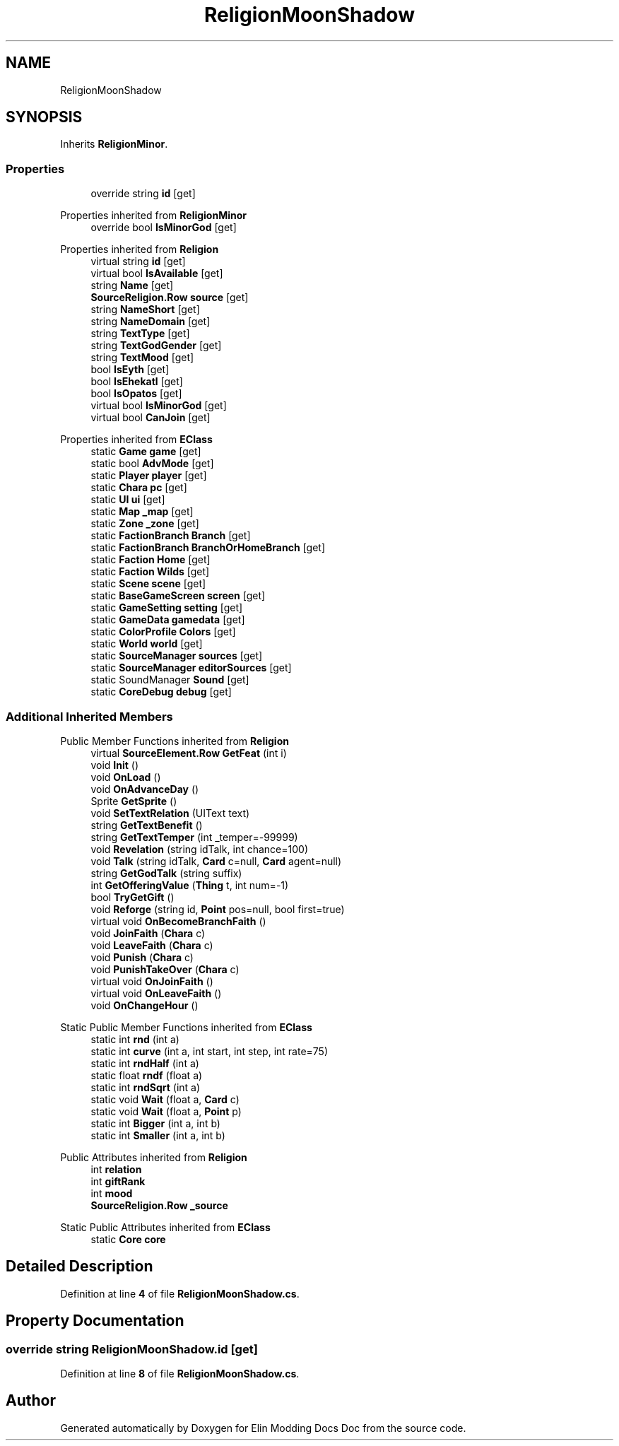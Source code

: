 .TH "ReligionMoonShadow" 3 "Elin Modding Docs Doc" \" -*- nroff -*-
.ad l
.nh
.SH NAME
ReligionMoonShadow
.SH SYNOPSIS
.br
.PP
.PP
Inherits \fBReligionMinor\fP\&.
.SS "Properties"

.in +1c
.ti -1c
.RI "override string \fBid\fP\fR [get]\fP"
.br
.in -1c

Properties inherited from \fBReligionMinor\fP
.in +1c
.ti -1c
.RI "override bool \fBIsMinorGod\fP\fR [get]\fP"
.br
.in -1c

Properties inherited from \fBReligion\fP
.in +1c
.ti -1c
.RI "virtual string \fBid\fP\fR [get]\fP"
.br
.ti -1c
.RI "virtual bool \fBIsAvailable\fP\fR [get]\fP"
.br
.ti -1c
.RI "string \fBName\fP\fR [get]\fP"
.br
.ti -1c
.RI "\fBSourceReligion\&.Row\fP \fBsource\fP\fR [get]\fP"
.br
.ti -1c
.RI "string \fBNameShort\fP\fR [get]\fP"
.br
.ti -1c
.RI "string \fBNameDomain\fP\fR [get]\fP"
.br
.ti -1c
.RI "string \fBTextType\fP\fR [get]\fP"
.br
.ti -1c
.RI "string \fBTextGodGender\fP\fR [get]\fP"
.br
.ti -1c
.RI "string \fBTextMood\fP\fR [get]\fP"
.br
.ti -1c
.RI "bool \fBIsEyth\fP\fR [get]\fP"
.br
.ti -1c
.RI "bool \fBIsEhekatl\fP\fR [get]\fP"
.br
.ti -1c
.RI "bool \fBIsOpatos\fP\fR [get]\fP"
.br
.ti -1c
.RI "virtual bool \fBIsMinorGod\fP\fR [get]\fP"
.br
.ti -1c
.RI "virtual bool \fBCanJoin\fP\fR [get]\fP"
.br
.in -1c

Properties inherited from \fBEClass\fP
.in +1c
.ti -1c
.RI "static \fBGame\fP \fBgame\fP\fR [get]\fP"
.br
.ti -1c
.RI "static bool \fBAdvMode\fP\fR [get]\fP"
.br
.ti -1c
.RI "static \fBPlayer\fP \fBplayer\fP\fR [get]\fP"
.br
.ti -1c
.RI "static \fBChara\fP \fBpc\fP\fR [get]\fP"
.br
.ti -1c
.RI "static \fBUI\fP \fBui\fP\fR [get]\fP"
.br
.ti -1c
.RI "static \fBMap\fP \fB_map\fP\fR [get]\fP"
.br
.ti -1c
.RI "static \fBZone\fP \fB_zone\fP\fR [get]\fP"
.br
.ti -1c
.RI "static \fBFactionBranch\fP \fBBranch\fP\fR [get]\fP"
.br
.ti -1c
.RI "static \fBFactionBranch\fP \fBBranchOrHomeBranch\fP\fR [get]\fP"
.br
.ti -1c
.RI "static \fBFaction\fP \fBHome\fP\fR [get]\fP"
.br
.ti -1c
.RI "static \fBFaction\fP \fBWilds\fP\fR [get]\fP"
.br
.ti -1c
.RI "static \fBScene\fP \fBscene\fP\fR [get]\fP"
.br
.ti -1c
.RI "static \fBBaseGameScreen\fP \fBscreen\fP\fR [get]\fP"
.br
.ti -1c
.RI "static \fBGameSetting\fP \fBsetting\fP\fR [get]\fP"
.br
.ti -1c
.RI "static \fBGameData\fP \fBgamedata\fP\fR [get]\fP"
.br
.ti -1c
.RI "static \fBColorProfile\fP \fBColors\fP\fR [get]\fP"
.br
.ti -1c
.RI "static \fBWorld\fP \fBworld\fP\fR [get]\fP"
.br
.ti -1c
.RI "static \fBSourceManager\fP \fBsources\fP\fR [get]\fP"
.br
.ti -1c
.RI "static \fBSourceManager\fP \fBeditorSources\fP\fR [get]\fP"
.br
.ti -1c
.RI "static SoundManager \fBSound\fP\fR [get]\fP"
.br
.ti -1c
.RI "static \fBCoreDebug\fP \fBdebug\fP\fR [get]\fP"
.br
.in -1c
.SS "Additional Inherited Members"


Public Member Functions inherited from \fBReligion\fP
.in +1c
.ti -1c
.RI "virtual \fBSourceElement\&.Row\fP \fBGetFeat\fP (int i)"
.br
.ti -1c
.RI "void \fBInit\fP ()"
.br
.ti -1c
.RI "void \fBOnLoad\fP ()"
.br
.ti -1c
.RI "void \fBOnAdvanceDay\fP ()"
.br
.ti -1c
.RI "Sprite \fBGetSprite\fP ()"
.br
.ti -1c
.RI "void \fBSetTextRelation\fP (UIText text)"
.br
.ti -1c
.RI "string \fBGetTextBenefit\fP ()"
.br
.ti -1c
.RI "string \fBGetTextTemper\fP (int _temper=\-99999)"
.br
.ti -1c
.RI "void \fBRevelation\fP (string idTalk, int chance=100)"
.br
.ti -1c
.RI "void \fBTalk\fP (string idTalk, \fBCard\fP c=null, \fBCard\fP agent=null)"
.br
.ti -1c
.RI "string \fBGetGodTalk\fP (string suffix)"
.br
.ti -1c
.RI "int \fBGetOfferingValue\fP (\fBThing\fP t, int num=\-1)"
.br
.ti -1c
.RI "bool \fBTryGetGift\fP ()"
.br
.ti -1c
.RI "void \fBReforge\fP (string id, \fBPoint\fP pos=null, bool first=true)"
.br
.ti -1c
.RI "virtual void \fBOnBecomeBranchFaith\fP ()"
.br
.ti -1c
.RI "void \fBJoinFaith\fP (\fBChara\fP c)"
.br
.ti -1c
.RI "void \fBLeaveFaith\fP (\fBChara\fP c)"
.br
.ti -1c
.RI "void \fBPunish\fP (\fBChara\fP c)"
.br
.ti -1c
.RI "void \fBPunishTakeOver\fP (\fBChara\fP c)"
.br
.ti -1c
.RI "virtual void \fBOnJoinFaith\fP ()"
.br
.ti -1c
.RI "virtual void \fBOnLeaveFaith\fP ()"
.br
.ti -1c
.RI "void \fBOnChangeHour\fP ()"
.br
.in -1c

Static Public Member Functions inherited from \fBEClass\fP
.in +1c
.ti -1c
.RI "static int \fBrnd\fP (int a)"
.br
.ti -1c
.RI "static int \fBcurve\fP (int a, int start, int step, int rate=75)"
.br
.ti -1c
.RI "static int \fBrndHalf\fP (int a)"
.br
.ti -1c
.RI "static float \fBrndf\fP (float a)"
.br
.ti -1c
.RI "static int \fBrndSqrt\fP (int a)"
.br
.ti -1c
.RI "static void \fBWait\fP (float a, \fBCard\fP c)"
.br
.ti -1c
.RI "static void \fBWait\fP (float a, \fBPoint\fP p)"
.br
.ti -1c
.RI "static int \fBBigger\fP (int a, int b)"
.br
.ti -1c
.RI "static int \fBSmaller\fP (int a, int b)"
.br
.in -1c

Public Attributes inherited from \fBReligion\fP
.in +1c
.ti -1c
.RI "int \fBrelation\fP"
.br
.ti -1c
.RI "int \fBgiftRank\fP"
.br
.ti -1c
.RI "int \fBmood\fP"
.br
.ti -1c
.RI "\fBSourceReligion\&.Row\fP \fB_source\fP"
.br
.in -1c

Static Public Attributes inherited from \fBEClass\fP
.in +1c
.ti -1c
.RI "static \fBCore\fP \fBcore\fP"
.br
.in -1c
.SH "Detailed Description"
.PP 
Definition at line \fB4\fP of file \fBReligionMoonShadow\&.cs\fP\&.
.SH "Property Documentation"
.PP 
.SS "override string ReligionMoonShadow\&.id\fR [get]\fP"

.PP
Definition at line \fB8\fP of file \fBReligionMoonShadow\&.cs\fP\&.

.SH "Author"
.PP 
Generated automatically by Doxygen for Elin Modding Docs Doc from the source code\&.
